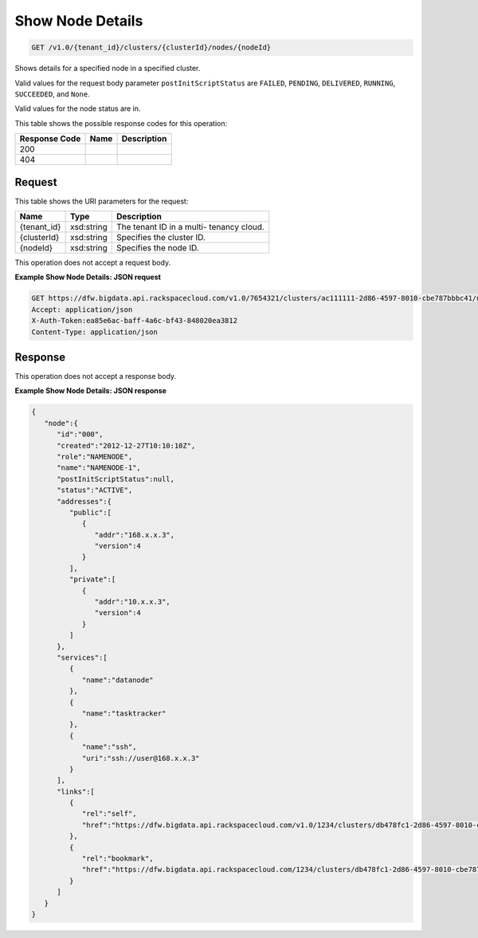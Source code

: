 
.. THIS OUTPUT IS GENERATED FROM THE WADL. DO NOT EDIT.

Show Node Details
^^^^^^^^^^^^^^^^^^^^^^^^^^^^^^^^^^^^^^^^^^^^^^^^^^^^^^^^^^^^^^^^^^^^^^^^^^^^^^^^

.. code::

    GET /v1.0/{tenant_id}/clusters/{clusterId}/nodes/{nodeId}

Shows details for a specified node 				in a specified cluster.

Valid values for the request body parameter ``postInitScriptStatus`` are ``FAILED``, ``PENDING``, ``DELIVERED``, ``RUNNING``, ``SUCCEEDED``, and ``None``.

Valid values for the node status are in.



This table shows the possible response codes for this operation:


+--------------------------+-------------------------+-------------------------+
|Response Code             |Name                     |Description              |
+==========================+=========================+=========================+
|200                       |                         |                         |
+--------------------------+-------------------------+-------------------------+
|404                       |                         |                         |
+--------------------------+-------------------------+-------------------------+


Request
""""""""""""""""

This table shows the URI parameters for the request:

+--------------------------+-------------------------+-------------------------+
|Name                      |Type                     |Description              |
+==========================+=========================+=========================+
|{tenant_id}               |xsd:string               |The tenant ID in a multi-|
|                          |                         |tenancy cloud.           |
+--------------------------+-------------------------+-------------------------+
|{clusterId}               |xsd:string               |Specifies the cluster ID.|
+--------------------------+-------------------------+-------------------------+
|{nodeId}                  |xsd:string               |Specifies the node ID.   |
+--------------------------+-------------------------+-------------------------+





This operation does not accept a request body.




**Example Show Node Details: JSON request**


.. code::

    GET https://dfw.bigdata.api.rackspacecloud.com/v1.0/7654321/clusters/ac111111-2d86-4597-8010-cbe787bbbc41/nodes/000
    Accept: application/json 
    X-Auth-Token:ea85e6ac-baff-4a6c-bf43-848020ea3812
    Content-Type: application/json               


Response
""""""""""""""""


This operation does not accept a response body.




**Example Show Node Details: JSON response**


.. code::

    {
       "node":{
          "id":"000",
          "created":"2012-12-27T10:10:10Z",
          "role":"NAMENODE",
          "name":"NAMENODE-1",
          "postInitScriptStatus":null,
          "status":"ACTIVE",
          "addresses":{
             "public":[
                {
                   "addr":"168.x.x.3",
                   "version":4
                }
             ],
             "private":[
                {
                   "addr":"10.x.x.3",
                   "version":4
                }
             ]
          },
          "services":[
             {
                "name":"datanode"
             },
             {
                "name":"tasktracker"
             },
             {
                "name":"ssh",
                "uri":"ssh://user@168.x.x.3"
             }
          ],
          "links":[
             {
                "rel":"self",
                "href":"https://dfw.bigdata.api.rackspacecloud.com/v1.0/1234/clusters/db478fc1-2d86-4597-8010-cbe787bbbc41/nodes/000"
             },
             {
                "rel":"bookmark",
                "href":"https://dfw.bigdata.api.rackspacecloud.com/1234/clusters/db478fc1-2d86-4597-8010-cbe787bbbc41/nodes/000"
             }
          ]
       }
    }
    
            


